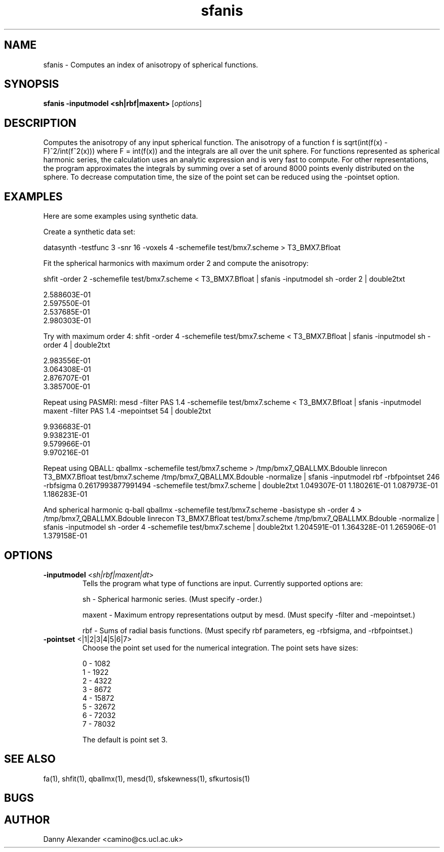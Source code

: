 .\" $Id: sfanis.1,v 1.8 2006/07/24 15:44:43 ucacdxa Exp $

.TH "sfanis" 1

.SH NAME
sfanis \- Computes an index of anisotropy of spherical functions.

.SH SYNOPSIS
.B sfanis -inputmodel <sh|rbf|maxent>
[\fIoptions\fR]

.SH DESCRIPTION
Computes the anisotropy of any input spherical function.  The anisotropy of a function f
is sqrt(int(f(x) - F)^2/int(f^2(x))) where F = \int(f(x)) and the integrals are all over
the unit sphere. For functions represented as spherical harmonic series, the calculation
uses an analytic expression and is very fast to compute. For other representations, the
program approximates the integrals by summing over a set of around 8000 points evenly
distributed on the sphere. To decrease computation time, the size of the point set can be
reduced using the -pointset option.

.SH EXAMPLES

Here are some examples using synthetic data.

Create a synthetic data set:

datasynth -testfunc 3 -snr 16 -voxels 4 -schemefile test/bmx7.scheme > T3_BMX7.Bfloat


Fit the spherical harmonics with maximum order 2 and compute the anisotropy:

shfit -order 2 -schemefile test/bmx7.scheme < T3_BMX7.Bfloat | sfanis -inputmodel sh
-order 2 | double2txt

 2.588603E-01
 2.597550E-01
 2.537685E-01
 2.980303E-01

Try with maximum order 4: shfit -order 4 -schemefile test/bmx7.scheme < T3_BMX7.Bfloat |
sfanis -inputmodel sh -order 4 | double2txt

 2.983556E-01
 3.064308E-01
 2.876707E-01
 3.385700E-01

Repeat using PASMRI: mesd -filter PAS 1.4 -schemefile test/bmx7.scheme < T3_BMX7.Bfloat |
sfanis -inputmodel maxent -filter PAS 1.4 -mepointset 54 | double2txt

 9.936683E-01
 9.938231E-01
 9.579966E-01
 9.970216E-01

Repeat using QBALL: qballmx -schemefile test/bmx7.scheme > /tmp/bmx7_QBALLMX.Bdouble
linrecon T3_BMX7.Bfloat test/bmx7.scheme /tmp/bmx7_QBALLMX.Bdouble -normalize | sfanis
-inputmodel rbf -rbfpointset 246 -rbfsigma 0.2617993877991494 -schemefile
test/bmx7.scheme | double2txt 1.049307E-01 1.180261E-01 1.087973E-01 1.186283E-01

And spherical harmonic q-ball qballmx -schemefile test/bmx7.scheme -basistype sh -order 4
> /tmp/bmx7_QBALLMX.Bdouble linrecon T3_BMX7.Bfloat test/bmx7.scheme
/tmp/bmx7_QBALLMX.Bdouble -normalize | sfanis -inputmodel sh -order 4 -schemefile
test/bmx7.scheme | double2txt 1.204591E-01 1.364328E-01 1.265906E-01 1.379158E-01

.SH OPTIONS
.TP
.B \-inputmodel\fR <\fIsh|rbf|maxent|dt\fR>
Tells the program what type of functions are input.  Currently supported options are:

sh - Spherical harmonic series. (Must specify -order.)

maxent - Maximum entropy representations output by mesd. (Must specify -filter and
-mepointset.)

rbf - Sums of radial basis functions. (Must specify rbf parameters, eg -rbfsigma, and
-rbfpointset.)

.TP
.B \-pointset\fR <\f0|1|2|3|4|5|6|7\fR>
Choose the point set used for the numerical integration.  The point sets have sizes:

 0 - 1082
 1 - 1922
 2 - 4322
 3 - 8672
 4 - 15872
 5 - 32672
 6 - 72032
 7 - 78032

The default is point set 3.

.SH "SEE ALSO"
fa(1), shfit(1), qballmx(1), mesd(1), sfskewness(1), sfkurtosis(1)

.SH BUGS

.SH AUTHOR
Danny Alexander <camino@cs.ucl.ac.uk>
